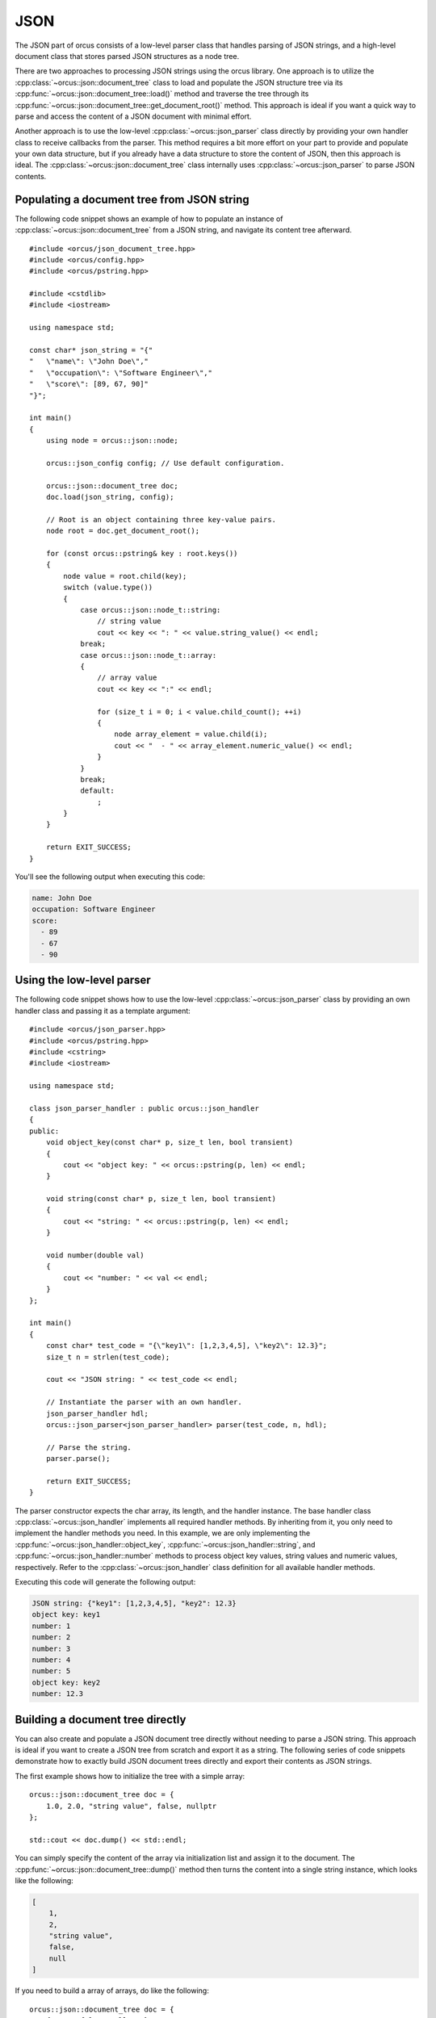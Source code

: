 
.. highlight:: cpp

JSON
====

The JSON part of orcus consists of a low-level parser class that handles
parsing of JSON strings, and a high-level document class that stores parsed
JSON structures as a node tree.

There are two approaches to processing JSON strings using the orcus library.
One approach is to utilize the :cpp:class:`~orcus::json::document_tree` class
to load and populate the JSON structure tree via its
:cpp:func:`~orcus::json::document_tree::load()` method and traverse the tree
through its :cpp:func:`~orcus::json::document_tree::get_document_root()` method.
This approach is ideal if you want a quick way to parse and access the content
of a JSON document with minimal effort.

Another approach is to use the low-level :cpp:class:`~orcus::json_parser`
class directly by providing your own handler class to receive callbacks from
the parser.  This method requires a bit more effort on your part to provide
and populate your own data structure, but if you already have a data structure
to store the content of JSON, then this approach is ideal.  The
:cpp:class:`~orcus::json::document_tree` class internally uses
:cpp:class:`~orcus::json_parser` to parse JSON contents.


Populating a document tree from JSON string
-------------------------------------------

The following code snippet shows an example of how to populate an instance of
:cpp:class:`~orcus::json::document_tree` from a JSON string, and navigate its
content tree afterward.

::

    #include <orcus/json_document_tree.hpp>
    #include <orcus/config.hpp>
    #include <orcus/pstring.hpp>

    #include <cstdlib>
    #include <iostream>

    using namespace std;

    const char* json_string = "{"
    "   \"name\": \"John Doe\","
    "   \"occupation\": \"Software Engineer\","
    "   \"score\": [89, 67, 90]"
    "}";

    int main()
    {
        using node = orcus::json::node;

        orcus::json_config config; // Use default configuration.

        orcus::json::document_tree doc;
        doc.load(json_string, config);

        // Root is an object containing three key-value pairs.
        node root = doc.get_document_root();

        for (const orcus::pstring& key : root.keys())
        {
            node value = root.child(key);
            switch (value.type())
            {
                case orcus::json::node_t::string:
                    // string value
                    cout << key << ": " << value.string_value() << endl;
                break;
                case orcus::json::node_t::array:
                {
                    // array value
                    cout << key << ":" << endl;

                    for (size_t i = 0; i < value.child_count(); ++i)
                    {
                        node array_element = value.child(i);
                        cout << "  - " << array_element.numeric_value() << endl;
                    }
                }
                break;
                default:
                    ;
            }
        }

        return EXIT_SUCCESS;
    }

You'll see the following output when executing this code:

.. code-block:: text

    name: John Doe
    occupation: Software Engineer
    score:
      - 89
      - 67
      - 90


Using the low-level parser
--------------------------

The following code snippet shows how to use the low-level :cpp:class:`~orcus::json_parser`
class by providing an own handler class and passing it as a template argument::

    #include <orcus/json_parser.hpp>
    #include <orcus/pstring.hpp>
    #include <cstring>
    #include <iostream>

    using namespace std;

    class json_parser_handler : public orcus::json_handler
    {
    public:
        void object_key(const char* p, size_t len, bool transient)
        {
            cout << "object key: " << orcus::pstring(p, len) << endl;
        }

        void string(const char* p, size_t len, bool transient)
        {
            cout << "string: " << orcus::pstring(p, len) << endl;
        }

        void number(double val)
        {
            cout << "number: " << val << endl;
        }
    };

    int main()
    {
        const char* test_code = "{\"key1\": [1,2,3,4,5], \"key2\": 12.3}";
        size_t n = strlen(test_code);

        cout << "JSON string: " << test_code << endl;

        // Instantiate the parser with an own handler.
        json_parser_handler hdl;
        orcus::json_parser<json_parser_handler> parser(test_code, n, hdl);

        // Parse the string.
        parser.parse();

        return EXIT_SUCCESS;
    }

The parser constructor expects the char array, its length, and the handler
instance.  The base handler class :cpp:class:`~orcus::json_handler` implements
all required handler methods.  By inheriting from it, you only need to
implement the handler methods you need.  In this example, we are only
implementing the :cpp:func:`~orcus::json_handler::object_key`,
:cpp:func:`~orcus::json_handler::string`, and :cpp:func:`~orcus::json_handler::number`
methods to process object key values, string values and numeric values,
respectively.  Refer to the :cpp:class:`~orcus::json_handler` class definition
for all available handler methods.

Executing this code will generate the following output:

.. code-block:: text

    JSON string: {"key1": [1,2,3,4,5], "key2": 12.3}
    object key: key1
    number: 1
    number: 2
    number: 3
    number: 4
    number: 5
    object key: key2
    number: 12.3


Building a document tree directly
---------------------------------

You can also create and populate a JSON document tree directly without needing
to parse a JSON string.  This approach is ideal if you want to create a JSON
tree from scratch and export it as a string.  The following series of code
snippets demonstrate how to exactly build JSON document trees directly and
export their contents as JSON strings.

The first example shows how to initialize the tree with a simple array::

    orcus::json::document_tree doc = {
        1.0, 2.0, "string value", false, nullptr
    };

    std::cout << doc.dump() << std::endl;

You can simply specify the content of the array via initialization list and
assign it to the document.  The :cpp:func:`~orcus::json::document_tree::dump()`
method then turns the content into a single string instance, which looks like
the following:

.. code-block:: text

    [
        1,
        2,
        "string value",
        false,
        null
    ]

If you need to build a array of arrays, do like the following::

    orcus::json::document_tree doc = {
        { true, false, nullptr },
        { 1.1, 2.2, "text" }
    };

    std::cout << doc.dump() << std::endl;

This will create an array of two nested child arrays with three values each.
Dumping the content of the tree as a JSON string will produce something like
the following:

.. code-block:: text

    [
        [
            true,
            false,
            null
        ],
        [
            1.1,
            2.2,
            "text"
        ]
    ]

Creating an object can be done by nesting one of more key-value pairs, each of
which is surrounded by a pair of curly braces, inside another pair of curly
braces.  For example, the following code::

    orcus::json::document_tree doc = {
        { "key1", 1.2 },
        { "key2", "some text" },
    };

    std::cout << doc.dump() << std::endl;

produces the following output:

.. code-block:: text

    {
        "key1": 1.2,
        "key2": "some text"
    }

indicating that the tree consists of a single object having two key-value
pairs.

You may notice that this syntax is identical to the syntax for
creating an array of arrays as shown above.  In fact, in order for this to be
an object, each of the inner sequences must have exactly two values, and its
first value must be a string value.  Failing that, it will be interpreted as
an array of arrays.

As with arrays, nesting of objects is also supported.  The following code::

    orcus::json::document_tree doc = {
        { "parent1", {
                { "child1", true  },
                { "child2", false },
                { "child3", 123.4 },
            }
        },
        { "parent2", "not-nested" },
    };

    std::cout << doc.dump() << std::endl;

creates a root object having two key-value pairs one of which contains
another object having three key-value pairs, as evident in the following output
generated by this code:

.. code-block:: text

    {
        "parent1": {
            "child1": true,
            "child2": false,
            "child3": 123.4
        },
        "parent2": "not-nested"
    }

There is one caveat that you need to be aware of because of this special
object creation syntax.  When you have a nested array that exactly contains
two values and the first value is a string value, you must explicitly declare
that as an array by using an :cpp:class:`~orcus::json::array` class instance.
For instance, this code::

    orcus::json::document_tree doc = {
        { "array", { "one", 987.0 } }
    };

is intended to be an object containing an array.  However, because the supposed
inner array contains exactly two values and the first value is a string
value, which could be interpreted as a key-value pair for the outer object, it
ends up being too ambiguous and a :cpp:class:`~orcus::json::key_value_error`
exception gets thrown as a result.

To work around this ambiguity, you need to declare the inner array to be
explicit by using an :cpp:class:`~orcus::json::array` instance::

    using namespace orcus;

    json::document_tree doc = {
        { "array", json::array({ "one", 987.0 }) }
    };

This code now correctly generates a root object containing one key-value pair
whose value is an array:

.. code-block:: text

    {
        "array": [
            "one",
            987
        ]
    }

Similar ambiguity issue arises when you want to construct a tree consisting
only of an empty root object.  You may be tempted to write something like
this::

    using namespace orcus;

    json::document_tree doc = {};

However, this will result in leaving the tree entirely unpopulated i.e. the
tree will not even have a root node!  If you continue on and try to get a root
node from this tree, you'll get a :cpp:class:`~orcus::json::document_error`
thrown as a result.  If you inspect the error message stored in the exception::

    try
    {
        auto root = doc.get_document_root();
    }
    catch (const json::document_error& e)
    {
        std::cout << e.what() << std::endl;
    }

you will get

.. code-block:: text

    json::document_error: document tree is empty

giving you further proof that the tree is indeed empty!  The solution here is
to directly assign an instance of :cpp:class:`~orcus::json::object` to the
document tree, which will initialize the tree with an empty root object.  The
following code::

    using namespace orcus;

    json::document_tree doc = json::object();

    std::cout << doc.dump() << std::endl;

will therefore generate

.. code-block:: text

    {
    }

You can also use the :cpp:class:`~orcus::json::object` class instances to
indicate empty objects anythere in the tree.  For instance, this code::

    using namespace orcus;

    json::document_tree doc = {
        json::object(),
        json::object(),
        json::object()
    };

is intended to create an array containing three empty objects as its elements,
and that's exactly what it does:

.. code-block:: text

    [
        {
        },
        {
        },
        {
        }
    ]

So far all the examples have shown how to initialize the document tree as the
tree itself is being constructed.  But our next example shows how to create
new key-value pairs to existing objects after the document tree instance has
been initialized.

::

    using namespace orcus;

    // Initialize the tree with an empty object.
    json::document_tree doc = json::object();

    // Get the root object, and assign three key-value pairs.
    json::node root = doc.get_document_root();
    root["child1"] = 1.0;
    root["child2"] = "string";
    root["child3"] = { true, false }; // implicit array

    // You can also create a key-value pair whose value is another object.
    root["child object"] = {
        { "key1", 100.0 },
        { "key2", 200.0 }
    };

    root["child array"] = json::array({ 1.1, 1.2, true }); // explicit array

This code first initializes the tree with an empty object, then retrieves the
root empty object and assigns several key-value pairs to it.  When converting
the tree content to a string and inspecting it you'll see something like the
following:

.. code-block:: text

    {
        "child array": [
            1.1,
            1.2,
            true
        ],
        "child1": 1,
        "child3": [
            true,
            false
        ],
        "child2": "string",
        "child object": {
            "key1": 100,
            "key2": 200
        }
    }

The next example shows how to append values to an existing array after the
tree has been constructed.  Let's take a look at the code::

    using namespace orcus;

    // Initialize the tree with an empty array root.
    json::document_tree doc = json::array();

    // Get the root array.
    json::node root = doc.get_document_root();

    // Append values to the array.
    root.push_back(-1.2);
    root.push_back("string");
    root.push_back(true);
    root.push_back(nullptr);

    // You can append an object to the array via push_back() as well.
    root.push_back({{"key1", 1.1}, {"key2", 1.2}});

Like the previous example, this code first initializes the tree but this time
with an empty array as its root, retrieves the root array, then appends
several values to it via its :cpp:func:`~orcus::json::node::push_back` method.

When you dump the content of this tree as a JSON string you'll get something
like this:

.. code-block:: text

    [
        -1.2,
        "string",
        true,
        null,
        {
            "key1": 1.1,
            "key2": 1.2
        }
    ]

